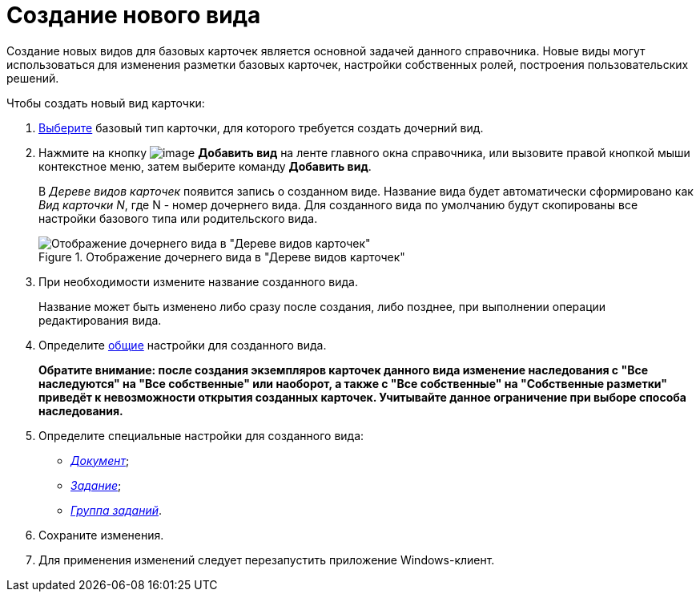 = Создание нового вида

Создание новых видов для базовых карточек является основной задачей данного справочника. Новые виды могут использоваться для изменения разметки базовых карточек, настройки собственных ролей, построения пользовательских решений.

.Чтобы создать новый вид карточки:
. xref:cSub_Work_SelectCardType.adoc[Выберите] базовый тип карточки, для которого требуется создать дочерний вид.
. Нажмите на кнопку image:buttons/cSub_Add.png[image] *Добавить вид* на ленте главного окна справочника, или вызовите правой кнопкой мыши контекстное меню, затем выберите команду *Добавить вид*.
+
В _Дереве видов карточек_ появится запись о созданном виде. Название вида будет автоматически сформировано как _Вид карточки N_, где N - номер дочернего вида. Для созданного вида по умолчанию будут скопированы все настройки базового типа или родительского вида.
+
.Отображение дочернего вида в "Дереве видов карточек"
image::cSub_Subtype_add.png[Отображение дочернего вида в "Дереве видов карточек"]
+
. При необходимости измените название созданного вида.
+
Название может быть изменено либо сразу после создания, либо позднее, при выполнении операции редактирования вида.
+
. Определите xref:cSub_Common.adoc[общие] настройки для созданного вида.
+
*Обратите внимание: после создания экземпляров карточек данного вида изменение наследования с "Все наследуются" на "Все собственные" или наоборот, а также с "Все собственные" на "Собственные разметки" приведёт к невозможности открытия созданных карточек. Учитывайте данное ограничение при выборе способа наследования.*
+
. Определите специальные настройки для созданного вида:
+
* xref:cSub_Type_document.adoc[_Документ_];
* xref:cSub_Type_Task.adoc[_Задание_];
* xref:cSub_Type_GroupTask.adoc[_Группа заданий_].
+
. Сохраните изменения.
. Для применения изменений следует перезапустить приложение Windows-клиент.
